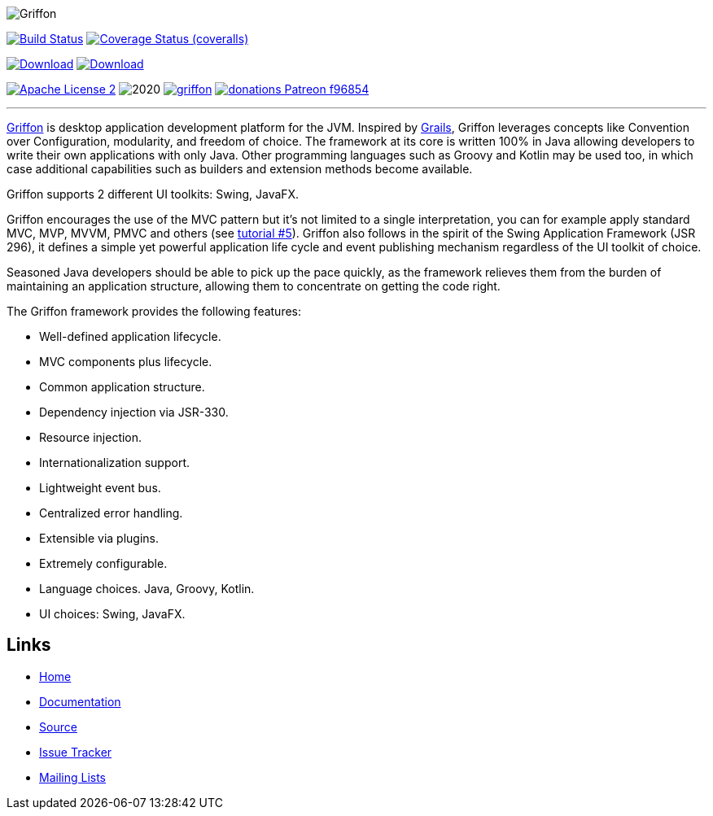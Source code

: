 :github-branch: development

image::src/media/banners/medium.png[Griffon]

image:https://github.com/griffon/griffon/workflows/Build/badge.svg["Build Status", link="https://github.com/{griffon/griffon/actions"]
image:https://img.shields.io/coveralls/griffon/griffon/{github-branch}.svg?logo=coveralls["Coverage Status (coveralls)", link="https://coveralls.io/r/griffon/griffon"]
////
image:https://img.shields.io/travis/griffon/griffon/{github-branch}.svg?logo=travis["Build Status (travis)", link="https://travis-ci.org/griffon/griffon"]
image:https://img.shields.io/circleci/project/github/griffon/griffon/{github-branch}.svg?logo=circleci["Build Status (circleci)", link="https://circleci.com/gh/griffon/griffon"]
image:https://img.shields.io/appveyor/ci/aalmiray/griffon/{github-branch}.svg?logo=appveyor[Build Status (appveyor)", link="https://ci.appveyor.com/project/aalmiray/griffon/branch/{github-branch}"]
image:https://img.shields.io/codecov/c/github/griffon/griffon/{github-branch}.svg?logo=codecov["Coverage Status (codecov)", link="https://codecov.io/github/griffon/griffon"]
image:https://sonarcloud.io/api/badges/measure?key=org.codehaus.griffon:griffon&metric=sqale_debt_ratio["Technical Debt", link="https://sonarcloud.io/dashboard?id=org.codehaus.griffon%3Agriffon"]
////
image:https://img.shields.io/maven-central/v/org.codehaus.griffon/griffon-core.svg[Download, link="https://search.maven.org/#search|ga|1|griffon-core"]
image:https://api.bintray.com/packages/griffon/griffon/griffon-core/images/download.svg[Download, link="https://bintray.com/griffon/griffon"]

image:https://img.shields.io/badge/license-ASF2-blue.svg?logo=apache["Apache License 2", link="http://www.apache.org/licenses/LICENSE-2.0.txt"]
image:https://img.shields.io/maintenance/yes!/2020.svg[]
image:https://img.shields.io/gitter/room/griffon/griffon.svg?logo=gitter[link="https://gitter.im/griffon/griffon"]
image:https://img.shields.io/badge/donations-Patreon-f96854.svg?logo=patreon[link="https://www.patreon.com/user?u=6609318"]

---

http://griffon-framework.org[Griffon] is desktop application development platform
for the JVM. Inspired by http://grails.org[Grails], Griffon leverages concepts like
Convention over Configuration, modularity, and freedom of choice. The framework
at its core is written 100% in Java allowing developers to write their own applications
with only Java. Other programming languages such as Groovy and Kotlin may be used too, in
which case additional capabilities such as builders and extension methods become available.

Griffon supports 2 different UI toolkits: Swing, JavaFX.

Griffon encourages the use of the MVC pattern but it's not limited to a single interpretation,
you can for example apply standard MVC, MVP, MVVM, PMVC and others (see link:http://griffon-framework.org/tutorials/5_mvc_patterns.html[tutorial #5]).
Griffon also follows in the spirit of the Swing Application Framework (JSR 296), it defines
a simple yet powerful application life cycle and event publishing mechanism regardless of
the UI toolkit of choice.

Seasoned Java developers should be able to pick up the pace quickly, as the
framework relieves them from the burden of maintaining an application structure,
allowing them to concentrate on getting the code right.

The Griffon framework provides the following features:

 * Well-defined application lifecycle.
 * MVC components plus lifecycle.
 * Common application structure.
 * Dependency injection via JSR-330.
 * Resource injection.
 * Internationalization support.
 * Lightweight event bus.
 * Centralized error handling.
 * Extensible via plugins.
 * Extremely configurable.
 * Language choices. Java, Groovy, Kotlin.
 * UI choices: Swing, JavaFX.

== Links

- http://griffon-framework.org[Home]
- http://griffon-framework.org/documentation.html[Documentation]
- https://github.com/griffon/griffon[Source]
- https://github.com/griffon/griffon/issues[Issue Tracker]
- http://griffon-framework.org/development.html[Mailing Lists]
